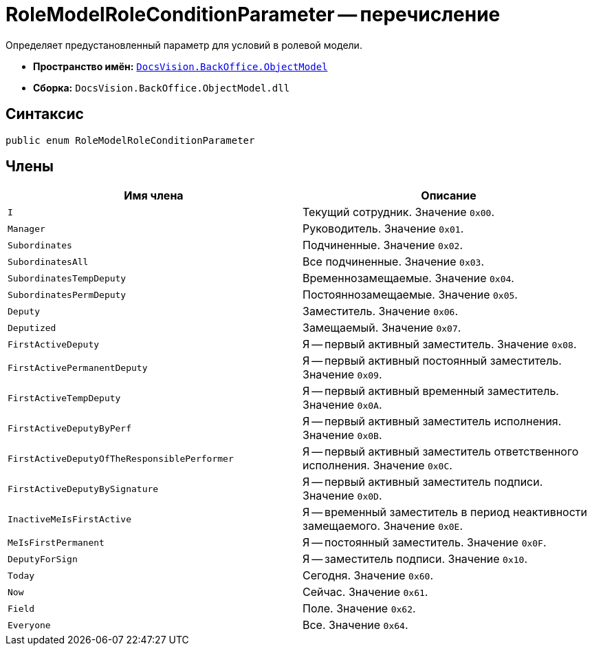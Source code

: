 = RoleModelRoleConditionParameter -- перечисление

Определяет предустановленный параметр для условий в ролевой модели.

* *Пространство имён:* `xref:api/DocsVision/Platform/ObjectModel/ObjectModel_NS.adoc[DocsVision.BackOffice.ObjectModel]`
* *Сборка:* `DocsVision.BackOffice.ObjectModel.dll`

== Синтаксис

[source,csharp]
----
public enum RoleModelRoleConditionParameter
----

== Члены

[cols=",",options="header"]
|===
|Имя члена |Описание
|`I` |Текущий сотрудник. Значение `0x00`.
|`Manager` |Руководитель. Значение `0x01`.
|`Subordinates` |Подчиненные. Значение `0x02`.
|`SubordinatesAll` |Все подчиненные. Значение `0x03`.
|`SubordinatesTempDeputy` |Временнозамещаемые. Значение `0x04`.
|`SubordinatesPermDeputy` |Постояннозамещаемые. Значение `0x05`.
|`Deputy` |Заместитель. Значение `0x06`.
|`Deputized` |Замещаемый. Значение `0x07`.
|`FirstActiveDeputy` |Я -- первый активный заместитель. Значение `0x08`.
|`FirstActivePermanentDeputy` |Я -- первый активный постоянный заместитель. Значение `0x09`.
|`FirstActiveTempDeputy` |Я -- первый активный временный заместитель. Значение `0x0A`.
|`FirstActiveDeputyByPerf` |Я -- первый активный заместитель исполнения. Значение `0x0B`.
|`FirstActiveDeputyOfTheResponsiblePerformer` |Я -- первый активный заместитель ответственного исполнения. Значение `0x0C`.
|`FirstActiveDeputyBySignature` |Я -- первый активный заместитель подписи. Значение `0x0D`.
|`InactiveMeIsFirstActive` |Я -- временный заместитель в период неактивности замещаемого. Значение `0x0E`.
|`MeIsFirstPermanent` |Я -- постоянный заместитель. Значение `0x0F`.
|`DeputyForSign` |Я -- заместитель подписи. Значение `0x10`.
|`Today` |Сегодня. Значение `0x60`.
|`Now` |Сейчас. Значение `0x61`.
|`Field` |Поле. Значение `0x62`.
|`Everyone` |Все. Значение `0x64`.
|===
